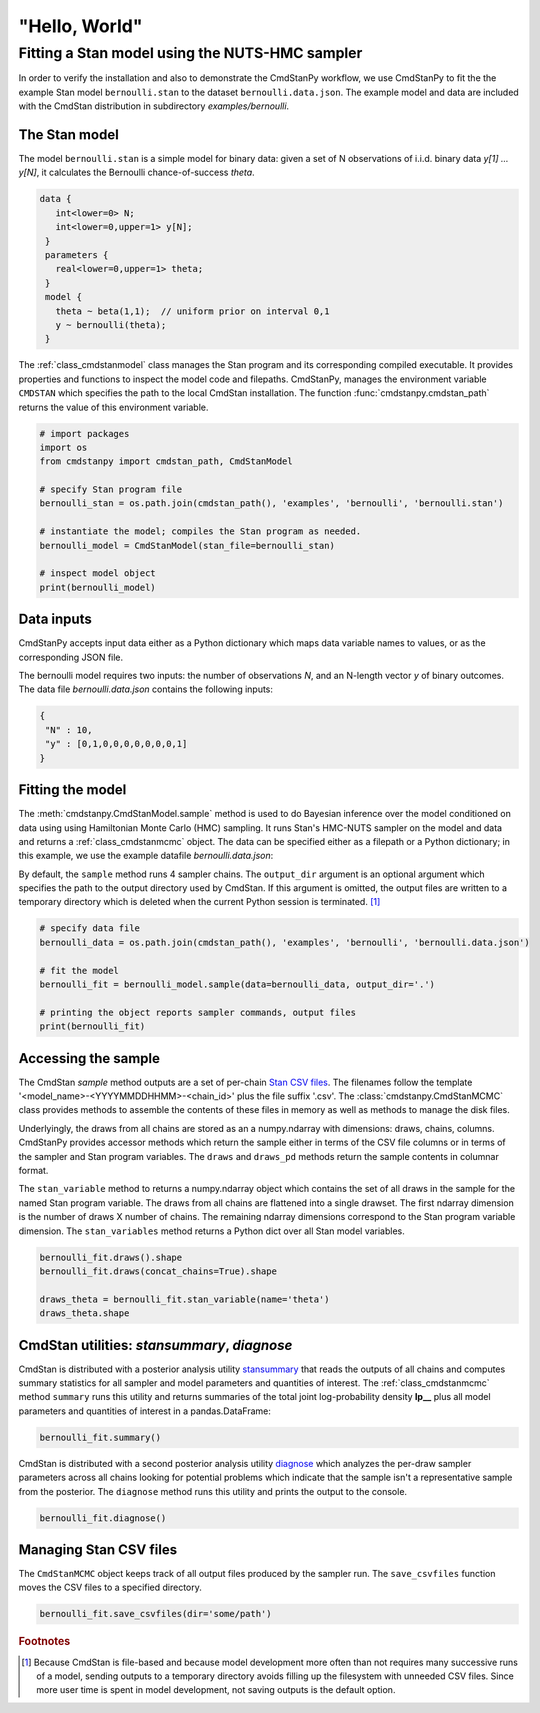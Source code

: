 "Hello, World"
--------------

Fitting a Stan model using the NUTS-HMC sampler
***********************************************

In order to verify the installation and also to demonstrate
the CmdStanPy workflow, we use CmdStanPy to fit the
the example Stan model ``bernoulli.stan``
to the dataset ``bernoulli.data.json``.
The example model and data are included with the CmdStan distribution
in subdirectory `examples/bernoulli`.

The Stan model
^^^^^^^^^^^^^^

The model ``bernoulli.stan``  is a simple model for binary data:
given a set of N observations of i.i.d. binary data
`y[1] ... y[N]`, it calculates the Bernoulli chance-of-success `theta`.

.. code::

   data { 
      int<lower=0> N; 
      int<lower=0,upper=1> y[N];
    } 
    parameters {
      real<lower=0,upper=1> theta;
    } 
    model {
      theta ~ beta(1,1);  // uniform prior on interval 0,1
      y ~ bernoulli(theta);
    }

The :ref:`class_cmdstanmodel` class manages the Stan program and its corresponding compiled executable.
It provides properties and functions to inspect the model code and filepaths.
CmdStanPy, manages the environment variable ``CMDSTAN`` which specifies the path to
the local CmdStan installation.
The function :func:`cmdstanpy.cmdstan_path` returns the value of this environment variable.

.. code-block:: python

    # import packages
    import os
    from cmdstanpy import cmdstan_path, CmdStanModel

    # specify Stan program file 
    bernoulli_stan = os.path.join(cmdstan_path(), 'examples', 'bernoulli', 'bernoulli.stan')

    # instantiate the model; compiles the Stan program as needed.
    bernoulli_model = CmdStanModel(stan_file=bernoulli_stan)

    # inspect model object 
    print(bernoulli_model)

            
Data inputs
^^^^^^^^^^^

CmdStanPy accepts input data either as a Python dictionary which maps data variable names
to values, or as the corresponding JSON file.

The bernoulli model requires two inputs: the number of observations `N`, and
an N-length vector `y` of binary outcomes.
The data file `bernoulli.data.json` contains the following inputs:

.. code::

   {
    "N" : 10,
    "y" : [0,1,0,0,0,0,0,0,0,1]
   }



Fitting the model
^^^^^^^^^^^^^^^^^

The :meth:`cmdstanpy.CmdStanModel.sample` method is used to do Bayesian inference
over the model conditioned on data using  using Hamiltonian Monte Carlo
(HMC) sampling. It runs Stan's HMC-NUTS sampler on the model and data and
returns a :ref:`class_cmdstanmcmc` object.  The data can be specified
either as a filepath or a Python dictionary; in this example, we use the
example datafile `bernoulli.data.json`:

By default, the ``sample`` method runs 4 sampler chains.
The ``output_dir`` argument is an optional argument which specifies
the path to the output directory used by CmdStan.
If this argument is omitted, the output files are written
to a temporary directory which is deleted when the current Python session is terminated. [#]_


.. code-block:: python

    # specify data file
    bernoulli_data = os.path.join(cmdstan_path(), 'examples', 'bernoulli', 'bernoulli.data.json')

    # fit the model 
    bernoulli_fit = bernoulli_model.sample(data=bernoulli_data, output_dir='.') 

    # printing the object reports sampler commands, output files
    print(bernoulli_fit)


Accessing the sample
^^^^^^^^^^^^^^^^^^^^

The CmdStan `sample` method outputs are a set of per-chain
`Stan CSV files <https://mc-stan.org/docs/cmdstan-guide/stan-csv.html#mcmc-sampler-csv-output>`__.
The filenames follow the template '<model_name>-<YYYYMMDDHHMM>-<chain_id>'
plus the file suffix '.csv'.
The :class:`cmdstanpy.CmdStanMCMC` class provides methods to assemble the contents
of these files in memory as well as methods to manage the disk files.

Underlyingly, the draws from all chains are stored as an
a numpy.ndarray with dimensions: draws, chains, columns.
CmdStanPy provides accessor methods which return the sample
either in terms of the CSV file columns or in terms of the
sampler and Stan program variables.
The ``draws`` and ``draws_pd`` methods return the sample contents
in columnar format.

The ``stan_variable`` method to returns a numpy.ndarray object
which contains the set of all draws in the sample for the named Stan program variable.
The draws from all chains are flattened into a single drawset.
The first ndarray dimension is the number of draws X number of chains.
The remaining ndarray dimensions correspond to the Stan program variable dimension.
The ``stan_variables`` method returns a Python dict over all Stan model variables.

.. code-block:: python

    bernoulli_fit.draws().shape 
    bernoulli_fit.draws(concat_chains=True).shape 

    draws_theta = bernoulli_fit.stan_variable(name='theta') 
    draws_theta.shape 

                        
CmdStan utilities:  `stansummary`, `diagnose`
^^^^^^^^^^^^^^^^^^^^^^^^^^^^^^^^^^^^^^^^^^^^^

CmdStan is distributed with a posterior analysis utility
`stansummary <https://mc-stan.org/docs/cmdstan-guide/stansummary.html>`__
that reads the outputs of all chains and computes summary statistics
for all sampler and model parameters and quantities of interest.
The :ref:`class_cmdstanmcmc` method ``summary`` runs this utility and returns
summaries of the total joint log-probability density **lp__** plus
all model parameters and quantities of interest in a pandas.DataFrame:

.. code-block:: python

    bernoulli_fit.summary()

CmdStan is distributed with a second posterior analysis utility
`diagnose <https://mc-stan.org/docs/cmdstan-guide/diagnose.html>`__
which analyzes the per-draw sampler parameters across all chains
looking for potential problems which indicate that the sample
isn't a representative sample from the posterior.
The ``diagnose`` method runs this utility and prints the output to the console.

.. code-block:: python

    bernoulli_fit.diagnose()

Managing Stan CSV files
^^^^^^^^^^^^^^^^^^^^^^^

The ``CmdStanMCMC`` object keeps track of all output files produced
by the sampler run.
The ``save_csvfiles`` function moves the CSV files
to a specified directory.

.. code-block:: python

    bernoulli_fit.save_csvfiles(dir='some/path')

.. rubric:: Footnotes

.. [#] Because CmdStan is file-based and because model development
       more often than not requires many successive runs of a model,
       sending outputs to a temporary directory avoids filling up
       the filesystem with unneeded CSV files. Since more user time
       is spent in model development, not saving outputs
       is the default option.

.. comment
  Progress bar
  ^^^^^^^^^^^^
  
  User can enable progress bar for the sampling if ``tqdm`` package
  has been installed.
  
  .. code-block:: python
  
      bernoulli_fit = bernoulli_model.sample(data=bernoulli_data, show_progress=True)
  
  On Jupyter Notebook environment user should use notebook version
  by using ``show_progress='notebook'``.
  
  .. code-block:: python
  
      bernoulli_fit = bernoulli_model.sample(data=bernoulli_data, show_progress='notebook')
  
  To enable javascript progress bar on Jupyter Lab Notebook user needs to install
  nodejs and ipywidgets. Following the instructions in
  `tqdm issue #394 <https://github.com/tqdm/tqdm/issues/394#issuecomment-384743637>`
  For ``conda`` users installing nodejs can be done with ``conda``.
  
  .. code-block:: bash
  
      conda install nodejs
  
  After nodejs has been installed, user needs to install ipywidgets and enable it.
  
  .. code-block:: bash
  
      pip install ipywidgets
      jupyter nbextension enable --py widgetsnbextension
  
  Jupyter Lab still needs widgets manager.
  
  .. code-block:: bash
  
      jupyter labextension install @jupyter-widgets/jupyterlab-manager

      
